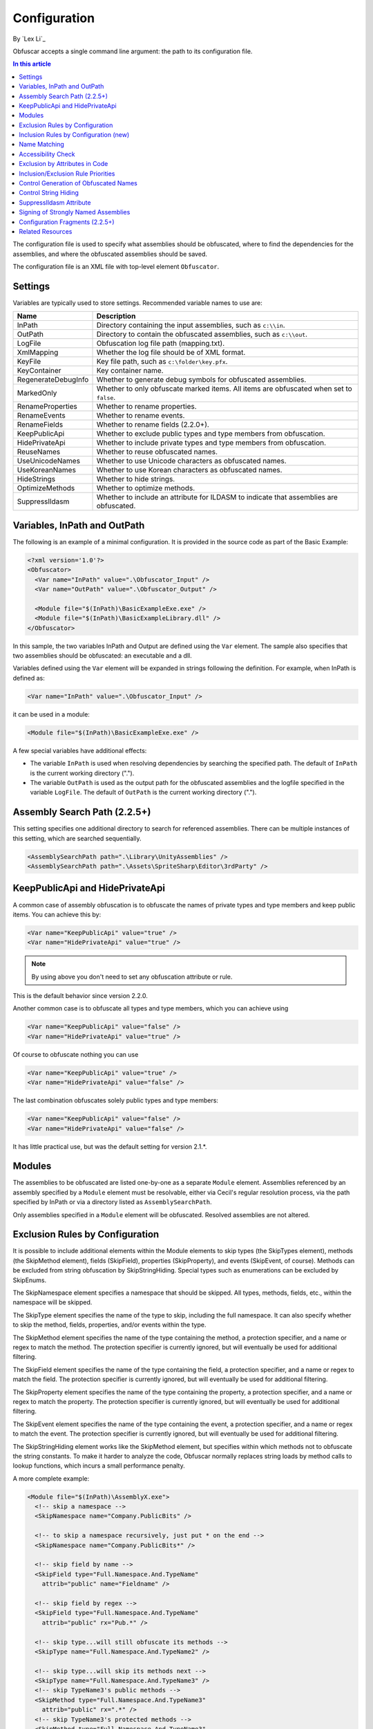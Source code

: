 Configuration
=============
By `Lex Li`_

Obfuscar accepts a single command line argument: the path to its configuration
file.

.. contents:: In this article
   :local:
   :depth: 1

The configuration file is used to specify what assemblies should be obfuscated,
where to find the dependencies for the assemblies, and where the obfuscated
assemblies should be saved.

The configuration file is an XML file with top-level element ``Obfuscator``.

Settings
--------

Variables are typically used to store settings. Recommended variable names to use are:

=================== ===========================================================
Name                Description
=================== ===========================================================
InPath              Directory containing the input assemblies, such as ``c:\\in``.
OutPath             Directory to contain the obfuscated assemblies, such as ``c:\\out``.
LogFile             Obfuscation log file path (mapping.txt).
XmlMapping          Whether the log file should be of XML format.
KeyFile             Key file path, such as ``c:\folder\key.pfx``.
KeyContainer        Key container name.
RegenerateDebugInfo Whether to generate debug symbols for obfuscated assemblies.
MarkedOnly          Whether to only obfuscate marked items. All items are obfuscated when set to ``false``.
RenameProperties    Whether to rename properties.
RenameEvents        Whether to rename events.
RenameFields        Whether to rename fields (2.2.0+).
KeepPublicApi       Whether to exclude public types and type members from obfuscation.
HidePrivateApi      Whether to include private types and type members from obfuscation.
ReuseNames          Whether to reuse obfuscated names.
UseUnicodeNames     Whether to use Unicode characters as obfuscated names.
UseKoreanNames      Whether to use Korean characters as obfuscated names.
HideStrings         Whether to hide strings.
OptimizeMethods     Whether to optimize methods.
SuppressIldasm      Whether to include an attribute for ILDASM to indicate that assemblies are obfuscated.
=================== ===========================================================

Variables, InPath and OutPath
-----------------------------
The following is an example of a minimal configuration. It is provided in
the source code as part of the Basic Example:

.. code-block:: xml

   <?xml version='1.0'?>
   <Obfuscator>
     <Var name="InPath" value=".\Obfuscator_Input" />
     <Var name="OutPath" value=".\Obfuscator_Output" />

     <Module file="$(InPath)\BasicExampleExe.exe" />
     <Module file="$(InPath)\BasicExampleLibrary.dll" />
   </Obfuscator>

In this sample, the two variables InPath and Output are defined
using the ``Var`` element. The sample also specifies that two assemblies should be obfuscated: an
executable and a dll.

Variables defined using the ``Var`` element will be expanded in strings following
the definition. For example, when InPath is defined as:

.. code-block:: xml

   <Var name="InPath" value=".\Obfuscator_Input" />

it can be used in a module:

.. code-block:: xml

   <Module file="$(InPath)\BasicExampleExe.exe" />

A few special variables have additional effects:

- The variable ``InPath`` is used when resolving dependencies by searching the specified path. The default of ``InPath`` is the current working directory (".").
- The variable ``OutPath`` is used as the output path for the obfuscated assemblies and the logfile specified in the variable ``LogFile``. The default of ``OutPath`` is the current working directory (".").

Assembly Search Path (2.2.5+)
-----------------------------
This setting specifies one additional directory to search for referenced assemblies. There can
be multiple instances of this setting, which are searched sequentially.

.. code-block:: xml

   <AssemblySearchPath path=".\Library\UnityAssemblies" />
   <AssemblySearchPath path=".\Assets\SpriteSharp\Editor\3rdParty" />

KeepPublicApi and HidePrivateApi
--------------------------------
A common case of assembly obfuscation is to obfuscate the names of private types and type members and
keep public items. You can achieve this by:

.. code-block:: xml

   <Var name="KeepPublicApi" value="true" />
   <Var name="HidePrivateApi" value="true" />

.. note:: By using above you don't need to set any obfuscation attribute or
   rule.

This is the default behavior since version 2.2.0.

Another common case is to obfuscate all types and type members, which you can achieve using

.. code-block:: xml

   <Var name="KeepPublicApi" value="false" />
   <Var name="HidePrivateApi" value="true" />

Of course to obfuscate nothing you can use

.. code-block:: xml

   <Var name="KeepPublicApi" value="true" />
   <Var name="HidePrivateApi" value="false" />

The last combination obfuscates solely public types and type members:

.. code-block:: xml

   <Var name="KeepPublicApi" value="false" />
   <Var name="HidePrivateApi" value="false" />

It has little practical use, but was the default setting for version 2.1.*.

Modules
-------
The assemblies to be obfuscated are listed one-by-one as a separate ``Module`` element. 
Assemblies
referenced by an assembly specified by a ``Module`` element must be resolvable,
either via Cecil's regular resolution process, via the
path specified by InPath or via a directory listed as ``AssemblySearchPath``.

Only assemblies specified in a ``Module`` element will be obfuscated. Resolved assemblies are not altered.

Exclusion Rules by Configuration
--------------------------------
It is possible to include additional elements within the Module elements to
skip types (the SkipTypes element), methods (the SkipMethod element), fields
(SkipField), properties (SkipProperty), and events (SkipEvent, of course).
Methods can be excluded from string obfuscation by SkipStringHiding. Special
types such as enumerations can be excluded by SkipEnums.

The SkipNamespace element specifies a namespace that should be skipped. All
types, methods, fields, etc., within the namespace will be skipped.

The SkipType element specifies the name of the type to skip, including the
full namespace. It can also specify whether to skip the method, fields,
properties, and/or events within the type.

The SkipMethod element specifies the name of the type containing the method,
a protection specifier, and a name or regex to match the method. The
protection specifier is currently ignored, but will eventually be used for
additional filtering.

The SkipField element specifies the name of the type containing the field, a
protection specifier, and a name or regex to match the field. The protection
specifier is currently ignored, but will eventually be used for additional
filtering.

The SkipProperty element specifies the name of the type containing the
property, a protection specifier, and a name or regex to match the property.
The protection specifier is currently ignored, but will eventually be used for
additional filtering.

The SkipEvent element specifies the name of the type containing the event, a
protection specifier, and a name or regex to match the event. The protection
specifier is currently ignored, but will eventually be used for additional
filtering.

The SkipStringHiding element works like the SkipMethod element, but specifies
within which methods not to obfuscate the string constants. To make it harder
to analyze the code, Obfuscar normally replaces string loads by method calls
to lookup functions, which incurs a small performance penalty.

A more complete example:

.. code-block:: xml

   <Module file="$(InPath)\AssemblyX.exe">
     <!-- skip a namespace -->
     <SkipNamespace name="Company.PublicBits" />

     <!-- to skip a namespace recursively, just put * on the end -->
     <SkipNamespace name="Company.PublicBits*" />

     <!-- skip field by name -->
     <SkipField type="Full.Namespace.And.TypeName"
       attrib="public" name="Fieldname" />

     <!-- skip field by regex -->
     <SkipField type="Full.Namespace.And.TypeName"
       attrib="public" rx="Pub.*" />

     <!-- skip type...will still obfuscate its methods -->
     <SkipType name="Full.Namespace.And.TypeName2" />

     <!-- skip type...will skip its methods next -->
     <SkipType name="Full.Namespace.And.TypeName3" />
     <!-- skip TypeName3's public methods -->
     <SkipMethod type="Full.Namespace.And.TypeName3"
       attrib="public" rx=".*" />
     <!-- skip TypeName3's protected methods -->
     <SkipMethod type="Full.Namespace.And.TypeName3"
       attrib="family" rx=".*" />

     <!-- skip type and its methods -->
     <SkipType name="Full.Namespace.And.TypeName4" skipMethods="true" />
     <!-- skip type and its fields -->
     <SkipType name="Full.Namespace.And.TypeName4" skipFields="true" />
     <!-- skip type and its properties -->
     <SkipType name="Full.Namespace.And.TypeName4" skipProperties="true" />
     <!-- skip type and its events -->
     <SkipType name="Full.Namespace.And.TypeName4" skipEvents="true" />
     <!-- skip attributes can be combined (this will skip the methods and fields) -->
     <SkipType name="Full.Namespace.And.TypeName4" skipMethods="true" skipFields="true" />
     <!-- skip the hiding of strings in this type's methods -->
     <SkipType name="Full.Namespace.And.TypeName4" skipStringHiding="true" />

     <!-- skip a property in TypeName5 by name -->
     <SkipProperty type="Full.Namespace.And.TypeName5"
       name="Property2" />
     <!-- skip a property in TypeName5 by regex -->
     <SkipProperty type="Full.Namespace.And.TypeName5"
       attrib="public" rx="Something\d" />

     <!-- skip an event in TypeName5 by name -->
     <SkipProperty type="Full.Namespace.And.TypeName5"
       name="Event2" />
     <!-- skip an event in TypeName5 by regex -->
     <SkipProperty type="Full.Namespace.And.TypeName5"
       rx="Any.*" />

     <!-- avoid the hiding of strings in TypeName6 on all methods -->
     <SkipStringHiding type="Full.Namespace.And.TypeName6" name="*" />
   </Module>

To prevent all properties from being obfuscated, set the RenameProperties
variable to "false" (it's an xsd boolean). To prevent specific properties
from being renamed, use the SkipProperty element. It will also skip the
property's accessors, get_XXX and set_XXX.

To prevent all events from being obfuscated, set the RenameEvents variable to
"false" (it's also xsd boolean). To prevent specific events from being
renamed, use the SkipEvent element. It will also skip the event's accessors,
add_XXX and remove_XXX.

Inclusion Rules by Configuration (new)
--------------------------------------
To supplement Skip* elements, Force* has been added.

Name Matching
-------------
The SkipMethod, SkipProperty, SkipEvent, SkipField, and SkipStringHiding
elements accept an rx attribute that specifies a regular expression used to
match the name of the thing to be skipped. The SkipType, SkipMethod,
SkipProperty, SkipEvent, SkipField, and SkipStringHiding elements all accept a
name attribute that specifies a string with optional wildcards or a regular
expression used to match the name of the thing to be skipped. For elements
where both the name and rx attributes are specified, the rx attribute is
ignored.

The name attribute can specify either a string or a regular expression to
match the name of the thing to be skipped. If the value of the name attribute
begins with a '^' character, the value (including the '^') will be treated as
a regular expression (e.g., the name '^so.*g' will match the string
something). Otherwise, the value will be used as a wildcard string, where '*'
matches zero or more characters, and '?' matches a single character (e.g., the
wildcard string som?t*g will match the string something).

This behavior also applies to the value of the type attribute of the
SkipMethod, SkipProperty, SkipEvent, SkipField, and SkipStringHiding elements.

Accessibility Check
-------------------
The SkipMethod, SkipProperty, SkipEvent, SkipField, and SkipStringHiding
elements also accept an attrib attribute.

* Not specified or attrib='': All members are skipped from obfuscation.
* attrib='public': Only public members are skipped.
* attrib='protected': Only public and protected members are skipped.
* All other values for attrib generate an error by now.

Members which are internal or protected internal are not skipped when attrib
is public or protected.

Properties and events do not directly have an accessibility attribute, but
their underlying methods (getter, setter, add, remove) have. For properties
the attribute of the getter and for events the attribute of the add method is
used.

Exclusion by Attributes in Code
-------------------------------
There's also some functionality where you can mark types with an attribute to
prevent them from being obfuscated.

`System.Reflection.ObfuscationAttribute <https://docs.microsoft.com/en-us/dotnet/api/system.reflection.obfuscationattribute>`_

.. note:: The Obfuscar attribute defined in Obfuscar itself is obsolete.

And if you only want specific classes obfuscated, you can set the MarkedOnly
variable to "true" (also an xsd boolean), and apply the Obfuscation attribute
to the things you want obfuscated. This is done in the ObfuscarTests project
(included w/ the source...it's intended to be a place for unit tests, but for
now does little) to obfuscate a subset of the classes. For example, if
MarkedOnly is set to true, to include obfuscation of X, its methods, fields,
resources, etc.

Inclusion/Exclusion Rule Priorities
-----------------------------------
Above several inclusion/exclusion methods have been documented. What if
multiple rules apply to a single item? Which rule is executed while others
ignored?

The rule of thumb is as below,

#. Attributes set on the item is always of top priority. If an attribute is
   detected, then all other rules are ignored. For members of a type, if the
   member itself does not contain such attributes, the type's attributes take
   effect.
#. If no attribute is set, inclusion rules (Force*) are of top priority.
#. If no inclusion rule is set, exclusion rules (Skip*) are of top priority.
#. If no exclusion rule is set, KeepPublicApi and HidePrivateApi take effect.

Control Generation of Obfuscated Names
--------------------------------------
By default all new type and member names generated by Obfuscar are only unique
within their scopes. A type with name A may be part of namespace A.A and A.B.
The same holds true for type members. Multiple types may have fields and
properties with the same name.

When using System.Xml.Serialization.XmlSerializer on obfuscated types, the
names of generated Xml elements and attributes have to be specified with one
of the XmlXXXXXAttribute attributes. This is because the original type and
member names do not exist any more after obfuscation. For some reasons the
XmlSerializer uses the obfuscated names internally even though they are
overridden by attributes. Because of that it fails on duplicate names. The
same is true for the XML Serializer Generator-Tool (Sgen.exe).

You can work around this problem by setting the ReuseNames variable to false.
In this case the obfuscator does not reuse names for types, fields and
properties. The generated names are unique over all assemblies. This setting
does not apply to methods.

Add the following line to the configuration file to enable unique names:

.. code-block:: xml

   <Var name="ReuseNames" value="false" />

Control String Hiding
---------------------
By default Obfuscar hides all string constants by replacing the string load
(LDSTR opcode) by calls to methods which return the string from a buffer. This
buffer is allocated on startup (in a static constructor) by reading from a
XOR-encoded UTF8 byte array containing all strings. This comes with a small
performance cost. You can disable this feature completely by adding the
following line to the configuration file:

.. code-block:: xml

   <Var name="HideStrings" value="false" />

If you only want to disable it on specific methods, use the SkipStringHiding
elements.

.. important:: This feature hides the strings in a reversible way so that your
   code can remain valid, which means a de-obfuscation tool can reverse the
   string contents easily. Therefore, never store confidential information as
   strings in your assemblies, because this feature won't protect them from
   being read.

SuppressIldasm Attribute
------------------------
Microsoft designed an attribute ``SuppressIldasmAttribute``, which if set on an
.NET assembly can indicate that ILDASM utility from Microsoft should not
display IL of the assembly.

.. important:: Obfuscar inserts this attribute if you enable this feature.
   However, decompilers (ILSpy, .NET Reflector, JustDecompile, or dotPeek) do
   not honor this attribute at all. Thus, practically speaking, it is a useless
   feature designed by Microsoft.

Signing of Strongly Named Assemblies
------------------------------------
Signed assemblies will not work after obfuscation and must be re-signed.

Add the following line to the configuration file to specify the path to your
key file. When given a KeyFile in the configuration, Obfuscar will sign a
previously signed assembly with the given key. Relative paths are searched
from the current directory and, if not found, from the directory containing
the particular assembly.

.. code-block:: xml

   <Var name="KeyFile" value="key.snk" />

If the project uses a .pfx file to sign the assembly, by default Visual Studio
would create a key container in Windows, whose name can be found from MSBuild
diagnostic logging.

.. note:: Once MSBuild diagnostic logging is enabled via ``/v:diag`` switch,
   the key container name can be found by searching for
   ``KeyContainerName=VS_KEY_XXXXXX`` in the output.

The key container name can then be used in Obfuscar configuration,

.. code-block:: xml

   <Var name="KeyContainer" value="VS_KEY_XXXXXX" />

.. important:: `KeyContainer` setting is supported in release 2.2.13 and above.

If neither KeyFile nor KeyContainer is specified, Obfuscar normally throws an
exception on signed assemblies. If an assembly is marked delay signed, the
signing step will be skipped in case no key file is given.

.. note:: With the special key file name auto, Obfuscar uses the value of the
   AssemblyKeyFileAttribute instead (if existing).

Configuration Fragments (2.2.5+)
--------------------------------
Configuration can now be split into multiple files.

Usage example:

.. code-block:: xml

   <?xml version="1.0" encoding="UTF-8"?>
   <Obfuscator>
     <Var name="InPath" value="..\..\Input" />
     <Var name="OutPath" value="..\..\Output" />
     <Var name="KeepPublicApi" value="false" />
     <Var name="HidePrivateApi" value="true" />
     <Include path="$(InPath)\TestInclude.xml" />
     <Module file="$(InPath)\AssemblyWithCustomAttr.dll">
         <Include path="$(InPath)\TestIncludeModule.xml" />
     </Module>
   </Obfuscator>

TestInclude.xml:

.. code-block:: xml

   <?xml version='1.0'?>
   <Include>
     <Var name='TestIncludeVar' value='Foo' />
   </Include>

TestIncludeModule.xml:

.. code-block:: xml

   <?xml version='1.0'?>
   <Include>
     <SkipMethod type='SkipVirtualMethodTest.Interface1' name='Method1' />
   </Include>

Related Resources
-----------------

- :doc:`/getting-started/basics`
- :doc:`/tutorials/basics`
